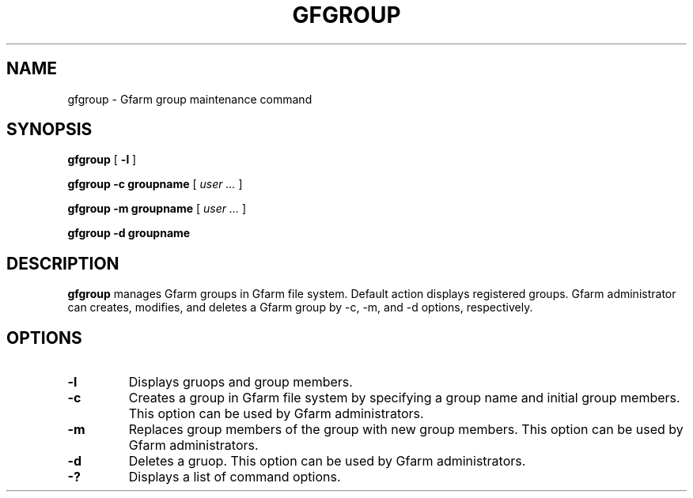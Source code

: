 .\" This manpage has been automatically generated by docbook2man 
.\" from a DocBook document.  This tool can be found at:
.\" <http://shell.ipoline.com/~elmert/comp/docbook2X/> 
.\" Please send any bug reports, improvements, comments, patches, 
.\" etc. to Steve Cheng <steve@ggi-project.org>.
.TH "GFGROUP" "1" "21 December 2008" "Gfarm" ""

.SH NAME
gfgroup \- Gfarm group maintenance command
.SH SYNOPSIS

\fBgfgroup\fR [ \fB-l\fR ]


\fBgfgroup\fR \fB-c\fR \fBgroupname\fR [ \fB\fIuser\fB\fR\fI ...\fR ]


\fBgfgroup\fR \fB-m\fR \fBgroupname\fR [ \fB\fIuser\fB\fR\fI ...\fR ]


\fBgfgroup\fR \fB-d\fR \fBgroupname\fR

.SH "DESCRIPTION"
.PP
\fBgfgroup\fR manages Gfarm groups in Gfarm file
system.  Default action displays registered groups.  Gfarm
administrator can creates, modifies, and deletes a Gfarm group by -c,
-m, and -d options, respectively.
.SH "OPTIONS"
.TP
\fB-l\fR
Displays gruops and group members.
.TP
\fB-c\fR
Creates a group in Gfarm file system by specifying a group name and
initial group members.
This option can be used by Gfarm administrators.
.TP
\fB-m\fR
Replaces group members of the group with new group members.
This option can be used by Gfarm administrators.
.TP
\fB-d\fR
Deletes a gruop.
This option can be used by Gfarm administrators.
.TP
\fB-?\fR
Displays a list of command options.
